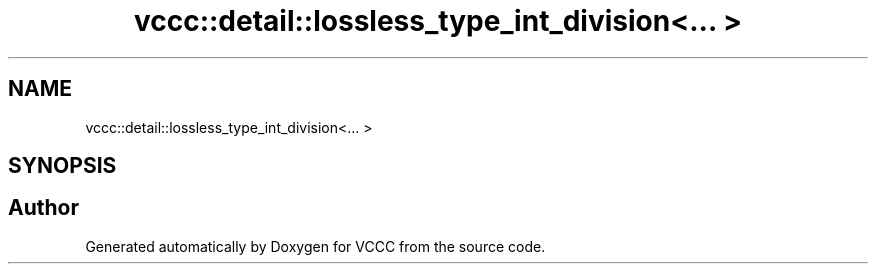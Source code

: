 .TH "vccc::detail::lossless_type_int_division<... >" 3 "Fri Dec 18 2020" "VCCC" \" -*- nroff -*-
.ad l
.nh
.SH NAME
vccc::detail::lossless_type_int_division<... >
.SH SYNOPSIS
.br
.PP


.SH "Author"
.PP 
Generated automatically by Doxygen for VCCC from the source code\&.
